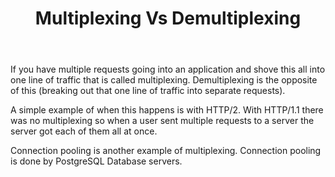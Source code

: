 #+TITLE: Multiplexing Vs Demultiplexing

If you have multiple requests going into an application and shove this all into
one line of traffic that is called multiplexing. Demultiplexing is the opposite
of this (breaking out that one line of traffic into separate requests).

A simple example of when this happens is with HTTP/2. With HTTP/1.1 there was no
multiplexing so when a user sent multiple requests to a server the server got
each of them all at once.

Connection pooling is another example of multiplexing. Connection pooling is
done by PostgreSQL Database servers.
